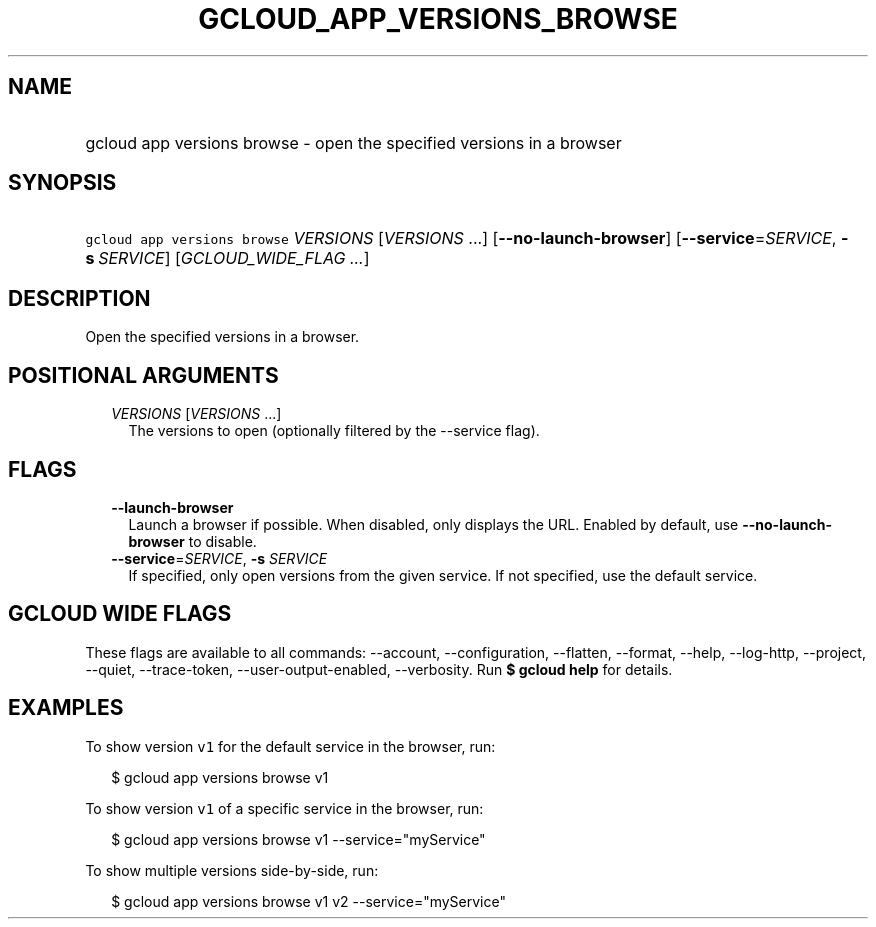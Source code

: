 
.TH "GCLOUD_APP_VERSIONS_BROWSE" 1



.SH "NAME"
.HP
gcloud app versions browse \- open the specified versions in a browser



.SH "SYNOPSIS"
.HP
\f5gcloud app versions browse\fR \fIVERSIONS\fR [\fIVERSIONS\fR\ ...] [\fB\-\-no\-launch\-browser\fR] [\fB\-\-service\fR=\fISERVICE\fR,\ \fB\-s\fR\ \fISERVICE\fR] [\fIGCLOUD_WIDE_FLAG\ ...\fR]



.SH "DESCRIPTION"

Open the specified versions in a browser.



.SH "POSITIONAL ARGUMENTS"

.RS 2m
.TP 2m
\fIVERSIONS\fR [\fIVERSIONS\fR ...]
The versions to open (optionally filtered by the \-\-service flag).


.RE
.sp

.SH "FLAGS"

.RS 2m
.TP 2m
\fB\-\-launch\-browser\fR
Launch a browser if possible. When disabled, only displays the URL. Enabled by
default, use \fB\-\-no\-launch\-browser\fR to disable.

.TP 2m
\fB\-\-service\fR=\fISERVICE\fR, \fB\-s\fR \fISERVICE\fR
If specified, only open versions from the given service. If not specified, use
the default service.


.RE
.sp

.SH "GCLOUD WIDE FLAGS"

These flags are available to all commands: \-\-account, \-\-configuration,
\-\-flatten, \-\-format, \-\-help, \-\-log\-http, \-\-project, \-\-quiet,
\-\-trace\-token, \-\-user\-output\-enabled, \-\-verbosity. Run \fB$ gcloud
help\fR for details.



.SH "EXAMPLES"

To show version \f5v1\fR for the default service in the browser, run:

.RS 2m
$ gcloud app versions browse v1
.RE

To show version \f5v1\fR of a specific service in the browser, run:

.RS 2m
$ gcloud app versions browse v1 \-\-service="myService"
.RE

To show multiple versions side\-by\-side, run:

.RS 2m
$ gcloud app versions browse v1 v2 \-\-service="myService"
.RE
